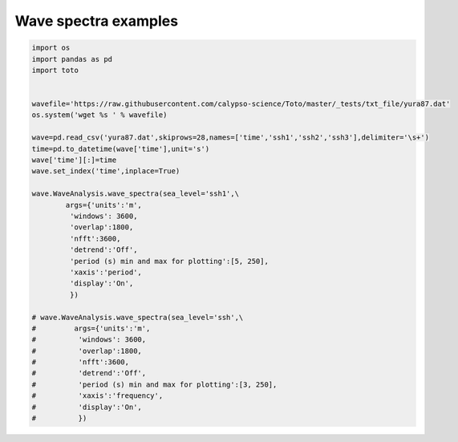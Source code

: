 
.. DO NOT EDIT.
.. THIS FILE WAS AUTOMATICALLY GENERATED BY SPHINX-GALLERY.
.. TO MAKE CHANGES, EDIT THE SOURCE PYTHON FILE:
.. "gallery/plot_wave_spectra.py"
.. LINE NUMBERS ARE GIVEN BELOW.

.. only:: html

    .. note::
        :class: sphx-glr-download-link-note

        Click :ref:`here <sphx_glr_download_gallery_plot_wave_spectra.py>`
        to download the full example code

.. rst-class:: sphx-glr-example-title

.. _sphx_glr_gallery_plot_wave_spectra.py:


Wave spectra examples
=====================

.. GENERATED FROM PYTHON SOURCE LINES 6-40



.. image:: /gallery/images/sphx_glr_plot_wave_spectra_001.png
    :alt: plot wave spectra
    :class: sphx-glr-single-img





.. code-block:: default

    import os
    import pandas as pd
    import toto


    wavefile='https://raw.githubusercontent.com/calypso-science/Toto/master/_tests/txt_file/yura87.dat'
    os.system('wget %s ' % wavefile)

    wave=pd.read_csv('yura87.dat',skiprows=28,names=['time','ssh1','ssh2','ssh3'],delimiter='\s+')
    time=pd.to_datetime(wave['time'],unit='s')
    wave['time'][:]=time
    wave.set_index('time',inplace=True)

    wave.WaveAnalysis.wave_spectra(sea_level='ssh1',\
            args={'units':'m',
             'windows': 3600,
             'overlap':1800,
             'nfft':3600,
             'detrend':'Off',
             'period (s) min and max for plotting':[5, 250],
             'xaxis':'period',
             'display':'On',
             })

    # wave.WaveAnalysis.wave_spectra(sea_level='ssh',\
    #         args={'units':'m',
    #          'windows': 3600,
    #          'overlap':1800,
    #          'nfft':3600,
    #          'detrend':'Off',
    #          'period (s) min and max for plotting':[3, 250],
    #          'xaxis':'frequency',
    #          'display':'On',
    #          })


.. rst-class:: sphx-glr-timing

   **Total running time of the script:** ( 0 minutes  1.748 seconds)


.. _sphx_glr_download_gallery_plot_wave_spectra.py:


.. only :: html

 .. container:: sphx-glr-footer
    :class: sphx-glr-footer-example



  .. container:: sphx-glr-download sphx-glr-download-python

     :download:`Download Python source code: plot_wave_spectra.py <plot_wave_spectra.py>`



  .. container:: sphx-glr-download sphx-glr-download-jupyter

     :download:`Download Jupyter notebook: plot_wave_spectra.ipynb <plot_wave_spectra.ipynb>`


.. only:: html

 .. rst-class:: sphx-glr-signature

    `Gallery generated by Sphinx-Gallery <https://sphinx-gallery.github.io>`_
